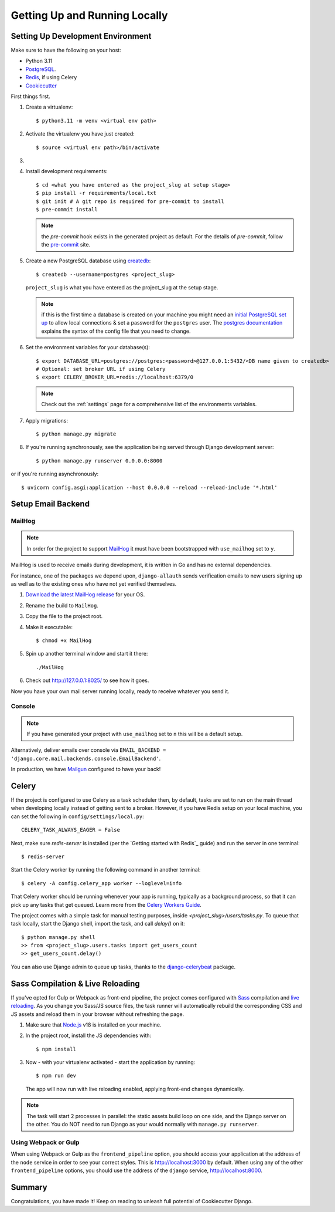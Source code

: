 Getting Up and Running Locally
==============================

.. index:: pip, virtualenv, PostgreSQL


Setting Up Development Environment
----------------------------------

Make sure to have the following on your host:

* Python 3.11
* PostgreSQL_.
* Redis_, if using Celery
* Cookiecutter_

First things first.

#. Create a virtualenv: ::

    $ python3.11 -m venv <virtual env path>

#. Activate the virtualenv you have just created: ::

    $ source <virtual env path>/bin/activate

#.
    .. include:: generate-project-block.rst

#. Install development requirements: ::

    $ cd <what you have entered as the project_slug at setup stage>
    $ pip install -r requirements/local.txt
    $ git init # A git repo is required for pre-commit to install
    $ pre-commit install

   .. note::

       the `pre-commit` hook exists in the generated project as default.
       For the details of `pre-commit`, follow the `pre-commit`_ site.

#. Create a new PostgreSQL database using createdb_: ::

    $ createdb --username=postgres <project_slug>

   ``project_slug`` is what you have entered as the project_slug at the setup stage.

   .. note::

       if this is the first time a database is created on your machine you might need an
       `initial PostgreSQL set up`_ to allow local connections & set a password for
       the ``postgres`` user. The `postgres documentation`_ explains the syntax of the config file
       that you need to change.


#. Set the environment variables for your database(s): ::

    $ export DATABASE_URL=postgres://postgres:<password>@127.0.0.1:5432/<DB name given to createdb>
    # Optional: set broker URL if using Celery
    $ export CELERY_BROKER_URL=redis://localhost:6379/0

   .. note::

       Check out the :ref:`settings` page for a comprehensive list of the environments variables.

   .. seealso::

       To help setting up your environment variables, you have a few options:

       * create an ``.env`` file in the root of your project and define all the variables you need in it.
         Then you just need to have ``DJANGO_READ_DOT_ENV_FILE=True`` in your machine and all the variables
         will be read.
       * Use a local environment manager like `direnv`_

#. Apply migrations: ::

    $ python manage.py migrate

#. If you're running synchronously, see the application being served through Django development server: ::

    $ python manage.py runserver 0.0.0.0:8000

or if you're running asynchronously: ::

    $ uvicorn config.asgi:application --host 0.0.0.0 --reload --reload-include '*.html'

.. _PostgreSQL: https://www.postgresql.org/download/
.. _Redis: https://redis.io/download
.. _CookieCutter: https://github.com/cookiecutter/cookiecutter
.. _createdb: https://www.postgresql.org/docs/current/static/app-createdb.html
.. _initial PostgreSQL set up: https://web.archive.org/web/20190303010033/http://suite.opengeo.org/docs/latest/dataadmin/pgGettingStarted/firstconnect.html
.. _postgres documentation: https://www.postgresql.org/docs/current/static/auth-pg-hba-conf.html
.. _pre-commit: https://pre-commit.com/
.. _direnv: https://direnv.net/


Setup Email Backend
-------------------

MailHog
~~~~~~~

.. note:: In order for the project to support MailHog_ it must have been bootstrapped with ``use_mailhog`` set to ``y``.

MailHog is used to receive emails during development, it is written in Go and has no external dependencies.

For instance, one of the packages we depend upon, ``django-allauth`` sends verification emails to new users signing up as well as to the existing ones who have not yet verified themselves.

#. `Download the latest MailHog release`_ for your OS.

#. Rename the build to ``MailHog``.

#. Copy the file to the project root.

#. Make it executable: ::

    $ chmod +x MailHog

#. Spin up another terminal window and start it there: ::

    ./MailHog

#. Check out `<http://127.0.0.1:8025/>`_ to see how it goes.

Now you have your own mail server running locally, ready to receive whatever you send it.

.. _`Download the latest MailHog release`: https://github.com/mailhog/MailHog

Console
~~~~~~~

.. note:: If you have generated your project with ``use_mailhog`` set to ``n`` this will be a default setup.

Alternatively, deliver emails over console via ``EMAIL_BACKEND = 'django.core.mail.backends.console.EmailBackend'``.

In production, we have Mailgun_ configured to have your back!

.. _Mailgun: https://www.mailgun.com/


Celery
------

If the project is configured to use Celery as a task scheduler then, by default, tasks are set to run on the main thread when developing locally instead of getting sent to a broker. However, if you have Redis setup on your local machine, you can set the following in ``config/settings/local.py``::

    CELERY_TASK_ALWAYS_EAGER = False

Next, make sure `redis-server` is installed (per the `Getting started with Redis`_ guide) and run the server in one terminal::

    $ redis-server

Start the Celery worker by running the following command in another terminal::

    $ celery -A config.celery_app worker --loglevel=info

That Celery worker should be running whenever your app is running, typically as a background process,
so that it can pick up any tasks that get queued. Learn more from the `Celery Workers Guide`_.

The project comes with a simple task for manual testing purposes, inside `<project_slug>/users/tasks.py`. To queue that task locally, start the Django shell, import the task, and call `delay()` on it::

    $ python manage.py shell
    >> from <project_slug>.users.tasks import get_users_count
    >> get_users_count.delay()

You can also use Django admin to queue up tasks, thanks to the `django-celerybeat`_ package.

.. _Getting started with Redis guide: https://redis.io/docs/getting-started/
.. _Celery Workers Guide: https://docs.celeryq.dev/en/stable/userguide/workers.html
.. _django-celerybeat: https://django-celery-beat.readthedocs.io/en/latest/


Sass Compilation & Live Reloading
---------------------------------

If you've opted for Gulp or Webpack as front-end pipeline, the project comes configured with `Sass`_ compilation and `live reloading`_. As you change you Sass/JS source files, the task runner will automatically rebuild the corresponding CSS and JS assets and reload them in your browser without refreshing the page.

#. Make sure that `Node.js`_ v18 is installed on your machine.
#. In the project root, install the JS dependencies with::

    $ npm install

#. Now - with your virtualenv activated - start the application by running::

    $ npm run dev

   The app will now run with live reloading enabled, applying front-end changes dynamically.

.. note:: The task will start 2 processes in parallel: the static assets build loop on one side, and the Django server on the other. You do NOT need to run Django as your would normally with ``manage.py runserver``.

Using Webpack or Gulp
~~~~~~~~~~~~~~~~~~~~~

When using Webpack or Gulp as the ``frontend_pipeline`` option, you should access your application at the address of the ``node`` service in order to see your correct styles. This is http://localhost:3000 by default. When using any of the other ``frontend_pipeline`` options, you should use the address of the ``django`` service, http://localhost:8000.


.. _Node.js: http://nodejs.org/download/
.. _Sass: https://sass-lang.com/
.. _live reloading: https://browsersync.io

Summary
-------

Congratulations, you have made it! Keep on reading to unleash full potential of Cookiecutter Django.
